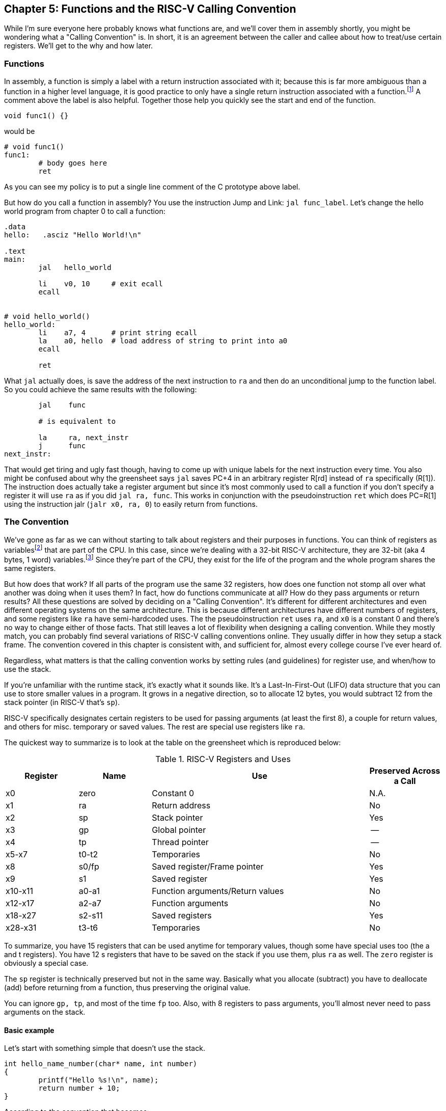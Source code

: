 :one_return: footnote:[I do not agree with an ironclad "one return" policy in higher level languages.  Sometimes returning early results in cleaner code, sometimes not.  Similarly, `goto` is not evil and there are rare cases where using it creates the best code.]
:zero_reg: footnote:[Obviously the zero register is not really a variable.  I never understood how people could say "const variable" with a straight face, it's literally an oxymoron.]
:64_bit: footnote:[RARS does support 64 bit I think TODO]

== Chapter 5: Functions and the RISC-V Calling Convention

While I'm sure everyone here probably knows what functions are, and we'll cover
them in assembly shortly, you might be wondering what a "Calling Convention" is.
In short, it is an agreement between the caller and callee about how to treat/use
certain registers.  We'll get to the why and how later.

=== Functions

In assembly, a function is simply a label with a return instruction associated with it;
because this is far more ambiguous than a function in a higher level language, it
is good practice to only have a single return instruction associated with a
function.{one_return}  A comment above the label is also helpful.  Together those help you
quickly see the start and end of the function.

[source,c,linenums]
----
void func1() {}
----

would be

[source,riscv,linenums]
----
# void func1()
func1:
	# body goes here
	ret
----

As you can see my policy is to put a single line comment of the C prototype above
label.

But how do you call a function in assembly?  You use the instruction Jump and Link:
`jal func_label`.
Let's change the hello world program from chapter 0 to call a function:

[source,riscv,linenums]
----
.data
hello:   .asciz "Hello World!\n"

.text
main:
	jal   hello_world

	li    v0, 10     # exit ecall
	ecall


# void hello_world()
hello_world:
	li    a7, 4      # print string ecall
	la    a0, hello  # load address of string to print into a0
	ecall

	ret
----

What `jal` actually does, is save the address of the next instruction to `ra`
and then do an unconditional jump to the function label.  So you could achieve
the same results with the following:

----
	jal    func

	# is equivalent to

	la     ra, next_instr
	j      func
next_instr:
----

That would get tiring and ugly fast though, having to come up with unique labels
for the next instruction every time.  You also might be confused about why the
greensheet says `jal` saves PC+4 in an arbitrary register R[rd] instead of `ra`
specifically (R[1]).  The instruction does actually take a register argument but
since it's most commonly used to call a function if you don't specify a register
it will use `ra` as if you did `jal  ra, func`.  This works in conjunction with
the pseudoinstruction `ret` which does PC=R[1] using the instruction jalr
(`jalr  x0, ra, 0`) to easily return from functions.

=== The Convention

We've gone as far as we can without starting to talk about registers and their
purposes in functions.  You can think of registers as variables{zero_reg} that
are part of the CPU.  In this case, since we're dealing with a 32-bit RISC-V
architecture, they are 32-bit (aka 4 bytes, 1 word) variables.{64_bit}  Since
they're part of the CPU, they exist for the life of the program and the whole
program shares the same registers.

But how does that work?  If all parts of the program use the same
32 registers, how does one function not stomp all over what another was doing
when it uses them?  In fact, how do functions communicate at all?  How do they
pass arguments or return results?  All these questions are solved by deciding
on a "Calling Convention".  It's different for different architectures and even
different operating systems on the same architecture.  This is because different
architectures have different numbers of registers, and some registers like `ra` have
semi-hardcoded uses.  The the pseudoinstruction `ret` uses `ra`, and `x0` is a
constant 0 and there's no way to change either of those facts.  That still
leaves a lot of flexibility when designing a calling convention.  While they
mostly match, you can probably find several variations of RISC-V calling
conventions online.  They usually differ in how they setup a stack frame.
The convention covered in this chapter is consistent with, and sufficient for,
almost every college course I've ever heard of.

Regardless, what matters is that the calling convention works by setting rules
(and guidelines) for register use, and when/how to use the stack.

If you're unfamiliar with the
runtime stack, it's exactly what it sounds like.  It's a Last-In-First-Out (LIFO)
data structure that you can use to store smaller values in a program.  It grows
in a negative direction, so to allocate 12 bytes, you would subtract 12 from the
stack pointer (in RISC-V that's `sp`).

RISC-V specifically designates certain registers to be used for passing arguments
(at least the first 8), a couple for return values, and others for misc. temporary
or saved values.  The rest are special use registers like `ra`.

The quickest way to summarize is to look at the table
on the greensheet which is reproduced below:


.RISC-V Registers and Uses
[cols="1,1,3,1"]
|===
| Register | Name   | Use                              | Preserved Across a Call

| x0       | zero   | Constant 0                       | N.A.

| x1       | ra     | Return address                   | No

| x2       | sp     | Stack pointer                    | Yes

| x3       | gp     | Global pointer                   | --

| x4       | tp     | Thread pointer                   | --

| x5-x7    | t0-t2  | Temporaries                      | No

| x8       | s0/fp  | Saved register/Frame pointer     | Yes

| x9       | s1     | Saved register                   | Yes

| x10-x11  | a0-a1  | Function arguments/Return values | No

| x12-x17  | a2-a7  | Function arguments               | No

| x18-x27  | s2-s11 | Saved registers                  | Yes

| x28-x31  | t3-t6  | Temporaries                      | No

|===

To summarize, you have 15 registers that can be used anytime for temporary
values, though some have special uses too (the a and t registers).
You have 12 s registers that have to be saved on the stack if you use
them, plus `ra` as well.  The `zero` register is obviously a special case.

The `sp` register is technically preserved but not in the same way.  Basically
what you allocate (subtract) you have to deallocate (add) before returning
from a function, thus preserving the original value.

You can ignore `gp, tp`, and most of the time `fp` too.  Also, with 8 registers
to pass arguments, you'll almost never need to pass arguments on the stack.

==== Basic example

Let's start with something simple that doesn't use the stack.

----
int hello_name_number(char* name, int number)
{
	printf("Hello %s!\n", name);
	return number + 10;
}
----

According to the convention that becomes:

[source,riscv,linenums]
----
.data
hello_space:  .asciz "Hello "
exclaim_nl:   .asciz "!\n"

.text
# int hello_name_number(char* name, int number)
hello_name_number:
	mv       t0, a0   # save name in t0 since we need a0 for the ecall

	li       a7, 4        # print string
	la       a0, hello_space
	ecall

	mv       a0, t0    # print name (a7 is still 4)
	ecall

	la       a0, exclaim_nl  # print "!\n"
	ecall


	addi     a0, a1, 10  # return number + 10
	ret
----

Some things to note, ecalls are not function calls so we can "save" `a0` in
a t register and know that it'll still be there when the ecall is done.  In the
same way, we know that `a7` is still the same so we don't have to keep setting
it to 4 for print string.  Lastly, to return a value, we make sure that value
is in `a0` before returning.

==== Using the Stack

First, let's establish the rules on when you _have_ to use the stack (You can
always use it for arbitrary local variables, like a local array for example, but
generally don't if you don't have a good reason).

. *You call another function, ie you're a non-leaf function.*
+
This means you have to save `ra` on the stack at the very least, otherwise when you
do your `ret` you'd jump back into yourself (right after the last `jal` instruction).
This does not apply to main because you don't/shouldn't return from main, you should
call the exit (or exit2) ecall (10 or 93).

. *You need to save values across a function call (automatically includes reason 1).*
+
This is fairly common for non-trivial functions. Obvious examples are calling a
function in a loop or loops (you'd have to preserve the iterator(s)), and
many recursive functions.

. *You run out of temporary registers and overflow into the s registers.*
+
This is very rare.  The most common reason this "happens" is people forget they have
8 a registers, in addition to the 7 t registers, that they can also use for temporaries.
15 is more than enough to handle pretty much any function because you rarely need 16
discrete values at the same time.

Let's look at an example for the first two.  Any example for the last rule
would be prohibitively large and complicated.


[source,c,linenums]
----
int non_leaf()
{
	func1();
	return 42
}
----

This calls the empty function discussed at the top of this chapter.

[source,riscv,linenums]
----
#int non_leaf()
non_leaf:
	addi     sp, sp, -4  # space to save 1 register, ra
	sw       ra, 0(sp)   # store ra in the newly allocated stack space

	jal      func1

	li       a0, 42       # return 42

	lw       ra, 0(sp)   # restore original $ra
	addi     sp, sp, 4   # pop the stack
	ret
----

The bit of code at the top and bottom of the function are called the prologue
and epilogue respectively for obvious reasons.  We allocate 4 bytes on the stack
by subtracting 4 (I add a negative rather than subtract
because I can copy-paste the line with a single character change for the
epilogue).  Then we store the current `ra` in that space at the new top of the
stack.  Then before we exit we have to load it back and pop the stack.

If we didn't save and restore `ra` we would jump to line 7 when we do our
`ret` and then we'd be in an infinite loop.

Next we have the second case, where we need to preserve regular local values
across a function call.

[source,c,linenums]
----
void print_letters(char letter, int count)
{
	for (int i=0; i<count; i++) {
		putchar(letter);
	}
	putchar('\n');
}

int save_vals()
{
	for (int i=0; i<10; i++) {
		print_letters('A'+i, i+1);
	}
	return 8;
}
----

That becomes this in RISC-V:

[source,riscv,linenums]
----
#void print_letters(char letter, int count)
print_letters:
	ble      a1, $0, exit_pl   # if (count <= 0) goto exit_pl
	li       a7, 11            # print character
pl_loop:
	ecall
	addi     a1, a1, -1        # count--
	bgt      a1, x0, pl_loop   # while (count > 0)

	li       a0, 10            # '\n'
	ecall
	
exit_pl:
	ret


#int save_vals()
save_vals:
	addi     sp, sp, -12
	sw       ra, 0(sp)
	sw       s0, 4(sp)
	sw       s1, 8(sp)

	li       s0, 0  # i = 0
	li       s1, 10
sv_loop:
	addi     a0, s0, 65   # i + 'A'
	addi     a1, s0, 1    # i + 1
	jal      print_letters

	addi     s0, s0, 1        # i++
	blt      s0, s1, sv_loop  # while (i < 10)

	lw       ra, 0(sp)
	lw       s0, 4(sp)
	lw       s1, 8(sp)
	addi     sp, sp, 12
	ret
----

Notice that for print_letters, we not only convert the loop to a `do-while`, but
we also use the parameter `count` as the iterator to count _down_ to 0.  It saves
us an instruction initializing an `i`.

Second, for `save_vals`, we save not only `ra` because we call another function,
but also two s registers to save `i` and our stopping point.  The second is not
actually necessary; because it's a constant, we could load 10 into a register
right before the check every iteration of the loop.  Which version is better depends on
several factors, like how long or complex the loop is, how many times it executes, and
of course personal preference.

==== Recursive Functions

Let's do a classic recursive function, the fibonacci sequence.

[source,c,linenums]
----
int fib(int n)
{
	if (n <= 1)
		return n;

	return fib(n-2) + fib(n-1);
}

----

You can see how, at the very least, we'll have to save `ra` and `n`, because we
need the original even after the first recursive call.  It's not as
obvious, but we'll also have to save the return value of the first call so
we'll still have it to do the addition after the second.  You might think
this would require using two s regs, but does it?  Let's see...

[source,riscv,linenums]
----
#int fib(int n)
fib:
	addi    sp, sp, -8
	sw      ra, 0(sp)
	sw      s0, 4(sp)

	# n already in a0 for immediate return
	li      t0, 1
	ble     a0, t0, exit_fib  # if (n <= 1) goto exit_fib (ie return n)

	mv      s0, a0        # save n

	addi    a0, a0, -2
	jal     fib           # fib(n-2)

	addi    t0, s0, -1    # calc n-1 first so we can use s0 to save fib(n-2)
	mv      s0, a0        # save return of fib(n-2) in s0
	mv      a0, t0        # copy n-1 to a0
	jal     fib           # fib(n-1)

	add     a0, a0, s0    #  a0 = fib(n-1) + fib(n-2)

exit_fib:
	lw      ra, 0(sp)
	lw      s0, 4(sp)
	addi    sp, sp, 8
	ret
----

Notice how we don't have to save `n` any sooner than necessary, ie right before
we have to use `a0` to setup the first recursive call.  Also, the ordering of
lines 15-17 is important.  We needed the original `n` to calculate `n-1` but
once that's in `a0` ready for the call, because we won't need `n` again afterward,
we can now use `s0` to preserve the return value of the first call.

Some of you, if you were paying attention, might point out that you could save
a few instructions of performance if you moved the base case testing before the
prologue as long as you put the exit label after the epilogue.  This is true,
but I'd recommend against it unless you were really trying to eke out every last
microsecond.  It's nicer/cleaner to keep the prologue and epilogue as the
first and last things; they're one more thing to catch your eye and help delineate
where functions start and end.  Regardless, if you're curious, you can see that
version, along with every other function in this chapter in the included program
https://raw.githubusercontent.com/rswinkle/riscv_book/master/code/calling.s[calling.s].

// TODO A recursive function that doesn't require saving anything but ra

=== Conclusion

While grasping the basics of a calling convention is not too difficult, it takes
practice to get used to it.  There are many things that we haven't covered
in this chapter, like how to pass more than 8 arguments, or use `fp`, or handle
floating point arguments or return values.  The latter at least, will be covered in
the next chapter.



